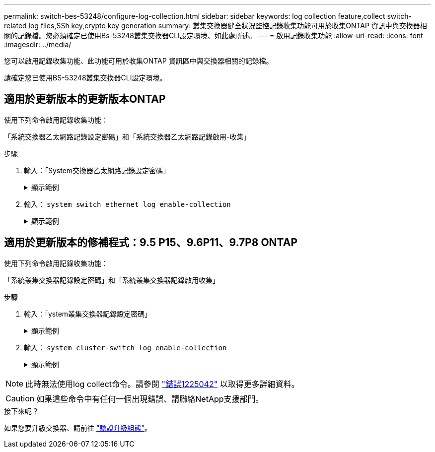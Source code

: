 ---
permalink: switch-bes-53248/configure-log-collection.html 
sidebar: sidebar 
keywords: log collection feature,collect switch-related log files,SSh key,crypto key generation 
summary: 叢集交換器健全狀況監控記錄收集功能可用於收集ONTAP 資訊中與交換器相關的記錄檔。您必須確定已使用Bs-53248叢集交換器CLI設定環境、如此處所述。 
---
= 啟用記錄收集功能
:allow-uri-read: 
:icons: font
:imagesdir: ../media/


[role="lead"]
您可以啟用記錄收集功能、此功能可用於收集ONTAP 資訊區中與交換器相關的記錄檔。

請確定您已使用BS-53248叢集交換器CLI設定環境。



== 適用於更新版本的更新版本ONTAP

使用下列命令啟用記錄收集功能：

「系統交換器乙太網路記錄設定密碼」和「系統交換器乙太網路記錄啟用-收集」

.步驟
. 輸入：「System交換器乙太網路記錄設定密碼」
+
.顯示範例
[%collapsible]
====
[listing, subs="+quotes"]
----
cluster1::*> *system switch ethernet log setup-password*
Enter the switch name: <return>
The switch name entered is not recognized.
Choose from the following list:
*cs1*
*cs2*

cluster1::*> *system switch ethernet log setup-password*

Enter the switch name: *cs1*
RSA key fingerprint is e5:8b:c6:dc:e2:18:18:09:36:63:d9:63:dd:03:d9:cc
Do you want to continue? {y|n}::[n] *y*

Enter the password: <enter switch password>
Enter the password again: <enter switch password>

cluster1::*> *system switch ethernet log setup-password*
Enter the switch name: *cs2*
RSA key fingerprint is 57:49:86:a1:b9:80:6a:61:9a:86:8e:3c:e3:b7:1f:b1
Do you want to continue? {y|n}:: [n] *y*

Enter the password: <enter switch password>
Enter the password again: <enter switch password>
----
====
. 輸入： `system switch ethernet log enable-collection`
+
.顯示範例
[%collapsible]
====
[listing, subs="+quotes"]
----
cluster1::*> *system switch ethernet log enable-collection*

Do you want to enable cluster log collection for all nodes in the cluster?
{y|n}: [n] *y*

Enabling cluster switch log collection.

cluster1::*>
----
====




== 適用於更新版本的修補程式：9.5 P15、9.6P11、9.7P8 ONTAP

使用下列命令啟用記錄收集功能：

「系統叢集交換器記錄設定密碼」和「系統叢集交換器記錄啟用收集」

.步驟
. 輸入：「ystem叢集交換器記錄設定密碼」
+
.顯示範例
[%collapsible]
====
[listing, subs="+quotes"]
----
cluster1::*> *system cluster-switch log setup-password*
Enter the switch name: <return>
The switch name entered is not recognized.
Choose from the following list:
*cs1*
*cs2*

cluster1::*> *system cluster-switch log setup-password*

Enter the switch name: *cs1*
RSA key fingerprint is e5:8b:c6:dc:e2:18:18:09:36:63:d9:63:dd:03:d9:cc
Do you want to continue? {y|n}::[n] *y*

Enter the password: <enter switch password>
Enter the password again: <enter switch password>

cluster1::*> *system cluster-switch log setup-password*

Enter the switch name: *cs2*
RSA key fingerprint is 57:49:86:a1:b9:80:6a:61:9a:86:8e:3c:e3:b7:1f:b1
Do you want to continue? {y|n}:: [n] *y*

Enter the password: <enter switch password>
Enter the password again: <enter switch password>
----
====
. 輸入： `system cluster-switch log enable-collection`
+
.顯示範例
[%collapsible]
====
[listing, subs="+quotes"]
----
cluster1::*> *system cluster-switch log enable-collection*

Do you want to enable cluster log collection for all nodes in the cluster?
{y|n}: [n] *y*

Enabling cluster switch log collection.
----
====



NOTE: 此時無法使用log collect命令。請參閱 link:https://mysupport.netapp.com/site/bugs-online/product/ONTAP/BURT/1225042["錯誤1225042"^] 以取得更多詳細資料。


CAUTION: 如果這些命令中有任何一個出現錯誤、請聯絡NetApp支援部門。

.接下來呢？
如果您要升級交換器、請前往 link:replace-verify.html["驗證升級組態"]。
